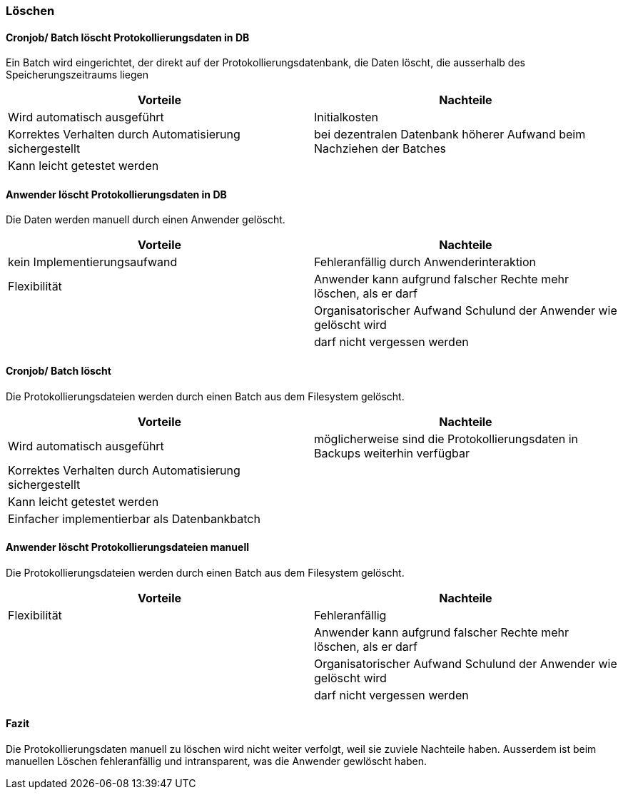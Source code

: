 === Löschen

==== Cronjob/ Batch löscht Protokollierungsdaten in DB

Ein Batch wird eingerichtet, der direkt auf der Protokollierungsdatenbank, die Daten löscht, die ausserhalb des Speicherungszeitraums liegen

|===
| Vorteile | Nachteile

| Wird automatisch ausgeführt
| Initialkosten

| Korrektes Verhalten durch Automatisierung sichergestellt
| bei dezentralen Datenbank höherer Aufwand beim Nachziehen der Batches

| Kann leicht getestet werden
|
|===

// TODO: in morphokasten anpassen
==== Anwender löscht Protokollierungsdaten in DB

Die Daten werden manuell durch einen Anwender gelöscht.

|===
| Vorteile | Nachteile

| kein Implementierungsaufwand
| Fehleranfällig durch Anwenderinteraktion

| Flexibilität
| Anwender kann aufgrund falscher Rechte mehr löschen, als er darf

|
| Organisatorischer Aufwand Schulund der Anwender wie gelöscht wird

|
| darf nicht vergessen werden


|===

// TODO in morpho kasten hinzufügen
==== Cronjob/ Batch löscht

Die Protokollierungsdateien werden durch einen Batch aus dem Filesystem gelöscht.

|===
| Vorteile | Nachteile

| Wird automatisch ausgeführt
| möglicherweise sind die Protokollierungsdaten in Backups weiterhin verfügbar

| Korrektes Verhalten durch Automatisierung sichergestellt
|

| Kann leicht getestet werden
|

| Einfacher implementierbar als Datenbankbatch
|

|===


// TODO: in morphokasten anpassen
==== Anwender löscht Protokollierungsdateien manuell

Die Protokollierungsdateien werden durch einen Batch aus dem Filesystem gelöscht.

|===
| Vorteile | Nachteile

| Flexibilität
| Fehleranfällig

|
| Anwender kann aufgrund falscher Rechte mehr löschen, als er darf

|
| Organisatorischer Aufwand Schulund der Anwender wie gelöscht wird

|
| darf nicht vergessen werden

|===

==== Fazit

Die Protokollierungsdaten manuell zu löschen wird nicht weiter verfolgt, weil sie zuviele Nachteile haben.
Ausserdem ist beim manuellen Löschen fehleranfällig und intransparent, was die Anwender gewlöscht haben.

